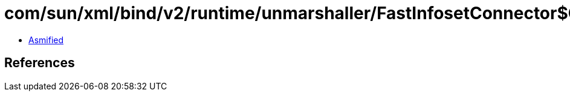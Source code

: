 = com/sun/xml/bind/v2/runtime/unmarshaller/FastInfosetConnector$CharSequenceImpl.class

 - link:FastInfosetConnector$CharSequenceImpl-asmified.java[Asmified]

== References

